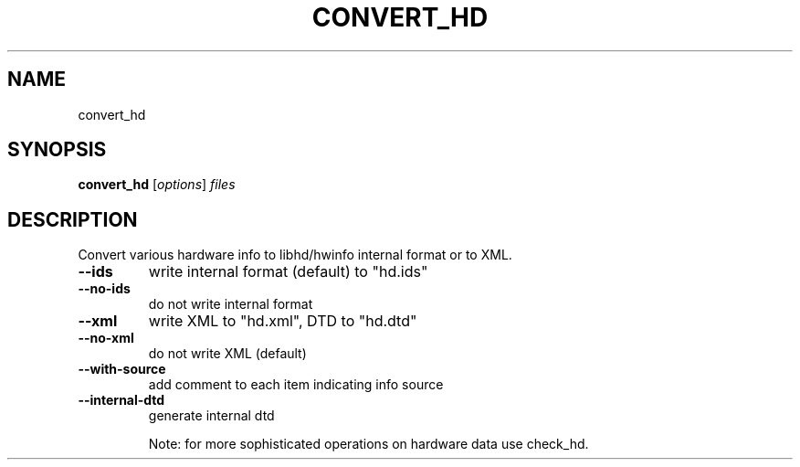 .TH CONVERT_HD "1"  "User Commands"
.SH NAME
convert_hd
.SH SYNOPSIS
.B convert_hd
[\fIoptions\fR] \fIfiles\fR
.SH DESCRIPTION
Convert various hardware info to libhd/hwinfo internal format or to XML.
.TP
\fB\-\-ids\fR
write internal format (default) to "hd.ids"
.TP
\fB\-\-no\-ids\fR
do not write internal format
.TP
\fB\-\-xml\fR
write XML to "hd.xml", DTD to "hd.dtd"
.TP
\fB\-\-no\-xml\fR
do not write XML (default)
.TP
\fB\-\-with\-source\fR
add comment to each item indicating info source
.TP
\fB\-\-internal\-dtd\fR
generate internal dtd
.IP
Note: for more sophisticated operations on hardware data use check_hd.
.IP
